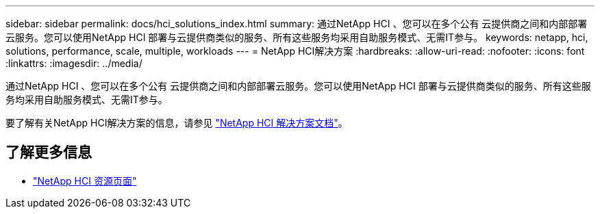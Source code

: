 ---
sidebar: sidebar 
permalink: docs/hci_solutions_index.html 
summary: 通过NetApp HCI 、您可以在多个公有 云提供商之间和内部部署云服务。您可以使用NetApp HCI 部署与云提供商类似的服务、所有这些服务均采用自助服务模式、无需IT参与。 
keywords: netapp, hci, solutions, performance, scale, multiple, workloads 
---
= NetApp HCI解决方案
:hardbreaks:
:allow-uri-read: 
:nofooter: 
:icons: font
:linkattrs: 
:imagesdir: ../media/


[role="lead"]
通过NetApp HCI 、您可以在多个公有 云提供商之间和内部部署云服务。您可以使用NetApp HCI 部署与云提供商类似的服务、所有这些服务均采用自助服务模式、无需IT参与。

要了解有关NetApp HCI解决方案的信息，请参见 https://docs.netapp.com/us-en/hci-solutions/index.html["NetApp HCI 解决方案文档"^]。

[discrete]
== 了解更多信息

* https://www.netapp.com/hybrid-cloud/hci-documentation/["NetApp HCI 资源页面"^]

